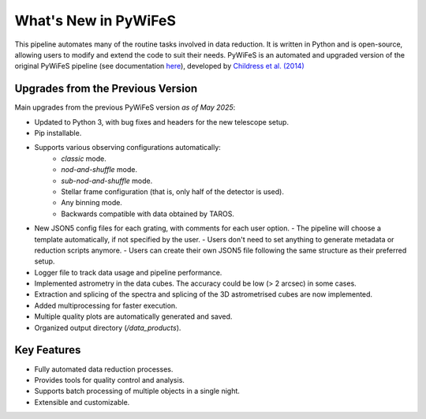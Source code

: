 .. _features:

What's New in PyWiFeS
=====================

This pipeline automates many of the routine tasks involved in data reduction. It is written in Python and is open-source, allowing users to modify and extend the code to suit their needs.
PyWiFeS is an automated and upgraded version of the original PyWiFeS pipeline (see documentation `here <https://www.mso.anu.edu.au/pywifes/doku.php?id=documentation>`_), developed by `Childress et al. (2014) <http://adsabs.harvard.edu/abs/2014Ap%26SS.349..617C>`_


Upgrades from the Previous Version
----------------------------------

Main upgrades from the previous PyWiFeS version *as of May 2025*:

- Updated to Python 3, with bug fixes and headers for the new telescope setup.
- Pip installable.
- Supports various observing configurations automatically:
    - `classic` mode.
    - `nod-and-shuffle` mode.
    - `sub-nod-and-shuffle` mode.
    - Stellar frame configuration (that is, only half of the detector is used).
    - Any binning mode.
    - Backwards compatible with data obtained by TAROS.
- New JSON5 config files for each grating, with comments for each user option.
  - The pipeline will choose a template automatically, if not specified by the user.
  - Users don't need to set anything to generate metadata or reduction scripts anymore.
  - Users can create their own JSON5 file following the same structure as their preferred setup.
- Logger file to track data usage and pipeline performance.
- Implemented astrometry in the data cubes. The accuracy could be low (> 2 arcsec) in some cases. 
- Extraction and splicing of the spectra and splicing of the 3D astrometrised cubes are now implemented.
- Added multiprocessing for faster execution.
- Multiple quality plots are automatically generated and saved.
- Organized output directory (`/data_products`).


Key Features
------------

- Fully automated data reduction processes.
- Provides tools for quality control and analysis.
- Supports batch processing of multiple objects in a single night.
- Extensible and customizable.

